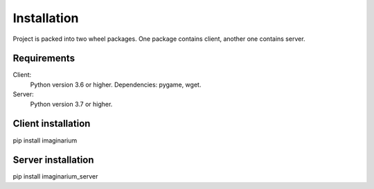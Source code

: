 Installation
============

Project is packed into two wheel packages.
One package contains client, another one contains server.

Requirements
------------

Client:
        Python version 3.6 or higher.
        Dependencies:
        pygame,
        wget.
Server:
        Python version 3.7 or higher.

Client installation
-------------------

pip install imaginarium

Server installation
-------------------

pip install imaginarium_server
